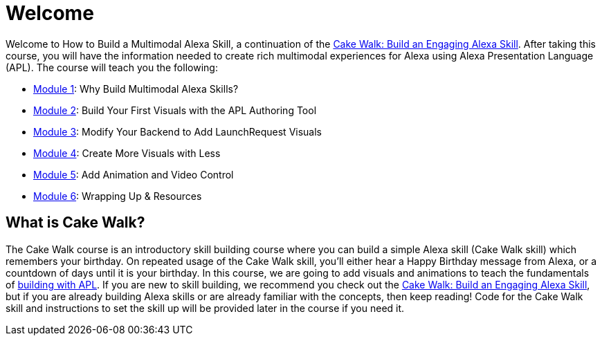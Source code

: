 :link-cakewalk: https://developer.amazon.com/en-US/alexa/alexa-skills-kit/courses/cake-walk[Cake Walk: Build an Engaging Alexa Skill]

= Welcome

{blank}

Welcome to How to Build a Multimodal Alexa Skill, a continuation of the {link-cakewalk}. After taking this course, you will have the information needed to create rich multimodal experiences for Alexa using Alexa Presentation Language (APL). The course will teach you the following:

* link:module1.html[Module 1]: Why Build Multimodal Alexa Skills?
* link:module2.html[Module 2]: Build Your First Visuals with the APL Authoring Tool
* link:module3.html[Module 3]: Modify Your Backend to Add LaunchRequest Visuals
* link:module4.html[Module 4]: Create More Visuals with Less 
* link:module5.html[Module 5]: Add Animation and Video Control
* link:module6.html[Module 6]: Wrapping Up & Resources

== What is Cake Walk?
The Cake Walk course is an introductory skill building course where you can build a simple Alexa skill (Cake Walk skill) which remembers your birthday. On repeated usage of the Cake Walk skill, you'll either hear a Happy Birthday message from Alexa, or a countdown of days until it is your birthday. In this course, we are going to add visuals and animations to teach the fundamentals of https://developer.amazon.com/docs/alexa-presentation-language/understand-apl.html[building with APL]. If you are new to skill building, we recommend you check out the {link-cakewalk}, but if you are already building Alexa skills or are already familiar with the concepts, then keep reading! Code for the Cake Walk skill and instructions to set the skill up will be provided later in the course if you need it.

